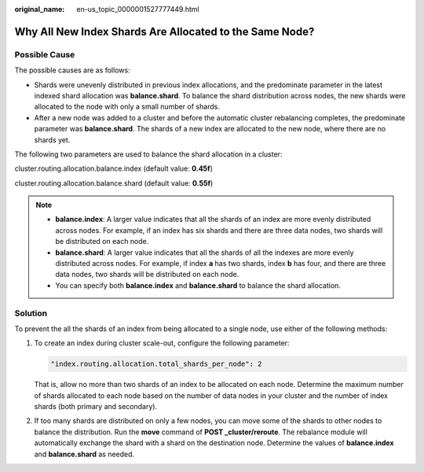 :original_name: en-us_topic_0000001527777449.html

.. _en-us_topic_0000001527777449:

Why All New Index Shards Are Allocated to the Same Node?
========================================================

Possible Cause
--------------

The possible causes are as follows:

-  Shards were unevenly distributed in previous index allocations, and the predominate parameter in the latest indexed shard allocation was **balance.shard**. To balance the shard distribution across nodes, the new shards were allocated to the node with only a small number of shards.
-  After a new node was added to a cluster and before the automatic cluster rebalancing completes, the predominate parameter was **balance.shard**. The shards of a new index are allocated to the new node, where there are no shards yet.

The following two parameters are used to balance the shard allocation in a cluster:

cluster.routing.allocation.balance.index (default value: **0.45f**)

cluster.routing.allocation.balance.shard (default value: **0.55f**)

.. note::

   -  **balance.index**: A larger value indicates that all the shards of an index are more evenly distributed across nodes. For example, if an index has six shards and there are three data nodes, two shards will be distributed on each node.
   -  **balance.shard**: A larger value indicates that all the shards of all the indexes are more evenly distributed across nodes. For example, if index **a** has two shards, index **b** has four, and there are three data nodes, two shards will be distributed on each node.
   -  You can specify both **balance.index** and **balance.shard** to balance the shard allocation.

Solution
--------

To prevent the all the shards of an index from being allocated to a single node, use either of the following methods:

#. To create an index during cluster scale-out, configure the following parameter:

   .. code-block::

      "index.routing.allocation.total_shards_per_node": 2

   That is, allow no more than two shards of an index to be allocated on each node. Determine the maximum number of shards allocated to each node based on the number of data nodes in your cluster and the number of index shards (both primary and secondary).

2. If too many shards are distributed on only a few nodes, you can move some of the shards to other nodes to balance the distribution. Run the **move** command of **POST \_cluster/reroute**. The rebalance module will automatically exchange the shard with a shard on the destination node. Determine the values of **balance.index** and **balance.shard** as needed.
